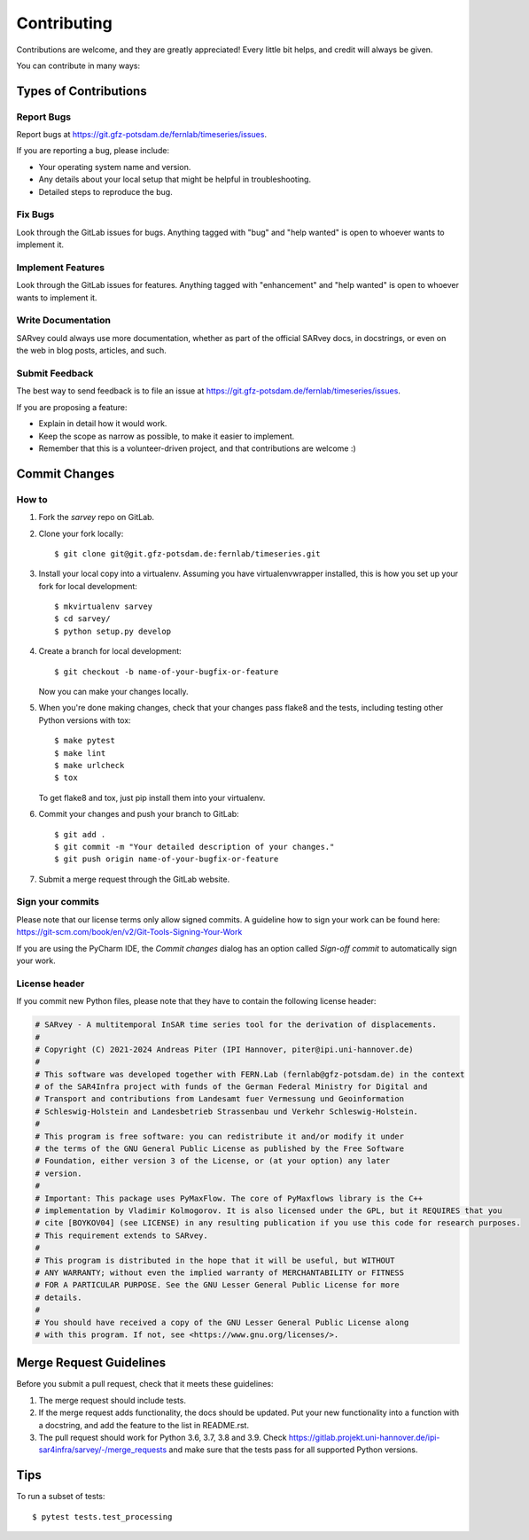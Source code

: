 .. highlight:: shell

============
Contributing
============

Contributions are welcome, and they are greatly appreciated! Every little bit
helps, and credit will always be given.

You can contribute in many ways:

Types of Contributions
----------------------

Report Bugs
~~~~~~~~~~~

Report bugs at https://git.gfz-potsdam.de/fernlab/timeseries/issues.

If you are reporting a bug, please include:

* Your operating system name and version.
* Any details about your local setup that might be helpful in troubleshooting.
* Detailed steps to reproduce the bug.

Fix Bugs
~~~~~~~~

Look through the GitLab issues for bugs. Anything tagged with "bug" and "help
wanted" is open to whoever wants to implement it.

Implement Features
~~~~~~~~~~~~~~~~~~

Look through the GitLab issues for features. Anything tagged with "enhancement"
and "help wanted" is open to whoever wants to implement it.

Write Documentation
~~~~~~~~~~~~~~~~~~~

SARvey could always use more documentation, whether as part of the
official SARvey docs, in docstrings, or even on the web in blog posts,
articles, and such.

Submit Feedback
~~~~~~~~~~~~~~~

The best way to send feedback is to file an issue at https://git.gfz-potsdam.de/fernlab/timeseries/issues.

If you are proposing a feature:

* Explain in detail how it would work.
* Keep the scope as narrow as possible, to make it easier to implement.
* Remember that this is a volunteer-driven project, and that contributions
  are welcome :)

Commit Changes
--------------

How to
~~~~~~

1. Fork the `sarvey` repo on GitLab.
2. Clone your fork locally::

    $ git clone git@git.gfz-potsdam.de:fernlab/timeseries.git

3. Install your local copy into a virtualenv. Assuming you have virtualenvwrapper installed, this is how you set up your fork for local development::

    $ mkvirtualenv sarvey
    $ cd sarvey/
    $ python setup.py develop

4. Create a branch for local development::

    $ git checkout -b name-of-your-bugfix-or-feature

   Now you can make your changes locally.

5. When you're done making changes, check that your changes pass flake8 and the
   tests, including testing other Python versions with tox::

    $ make pytest
    $ make lint
    $ make urlcheck
    $ tox

   To get flake8 and tox, just pip install them into your virtualenv.

6. Commit your changes and push your branch to GitLab::

    $ git add .
    $ git commit -m "Your detailed description of your changes."
    $ git push origin name-of-your-bugfix-or-feature

7. Submit a merge request through the GitLab website.

Sign your commits
~~~~~~~~~~~~~~~~~

Please note that our license terms only allow signed commits.
A guideline how to sign your work can be found here: https://git-scm.com/book/en/v2/Git-Tools-Signing-Your-Work

If you are using the PyCharm IDE, the `Commit changes` dialog has an option called `Sign-off commit` to
automatically sign your work.


License header
~~~~~~~~~~~~~~

If you commit new Python files, please note that they have to contain the following license header:

.. code:: bash

    # SARvey - A multitemporal InSAR time series tool for the derivation of displacements.
    #
    # Copyright (C) 2021-2024 Andreas Piter (IPI Hannover, piter@ipi.uni-hannover.de)
    #
    # This software was developed together with FERN.Lab (fernlab@gfz-potsdam.de) in the context
    # of the SAR4Infra project with funds of the German Federal Ministry for Digital and
    # Transport and contributions from Landesamt fuer Vermessung und Geoinformation
    # Schleswig-Holstein and Landesbetrieb Strassenbau und Verkehr Schleswig-Holstein.
    #
    # This program is free software: you can redistribute it and/or modify it under
    # the terms of the GNU General Public License as published by the Free Software
    # Foundation, either version 3 of the License, or (at your option) any later
    # version.
    #
    # Important: This package uses PyMaxFlow. The core of PyMaxflows library is the C++
    # implementation by Vladimir Kolmogorov. It is also licensed under the GPL, but it REQUIRES that you
    # cite [BOYKOV04] (see LICENSE) in any resulting publication if you use this code for research purposes.
    # This requirement extends to SARvey.
    #
    # This program is distributed in the hope that it will be useful, but WITHOUT
    # ANY WARRANTY; without even the implied warranty of MERCHANTABILITY or FITNESS
    # FOR A PARTICULAR PURPOSE. See the GNU Lesser General Public License for more
    # details.
    #
    # You should have received a copy of the GNU Lesser General Public License along
    # with this program. If not, see <https://www.gnu.org/licenses/>.


Merge Request Guidelines
------------------------

Before you submit a pull request, check that it meets these guidelines:

1. The merge request should include tests.
2. If the merge request adds functionality, the docs should be updated. Put
   your new functionality into a function with a docstring, and add the
   feature to the list in README.rst.
3. The pull request should work for Python 3.6, 3.7, 3.8 and 3.9. Check
   https://gitlab.projekt.uni-hannover.de/ipi-sar4infra/sarvey/-/merge_requests
   and make sure that the tests pass for all supported Python versions.

Tips
----

To run a subset of tests::

$ pytest tests.test_processing

